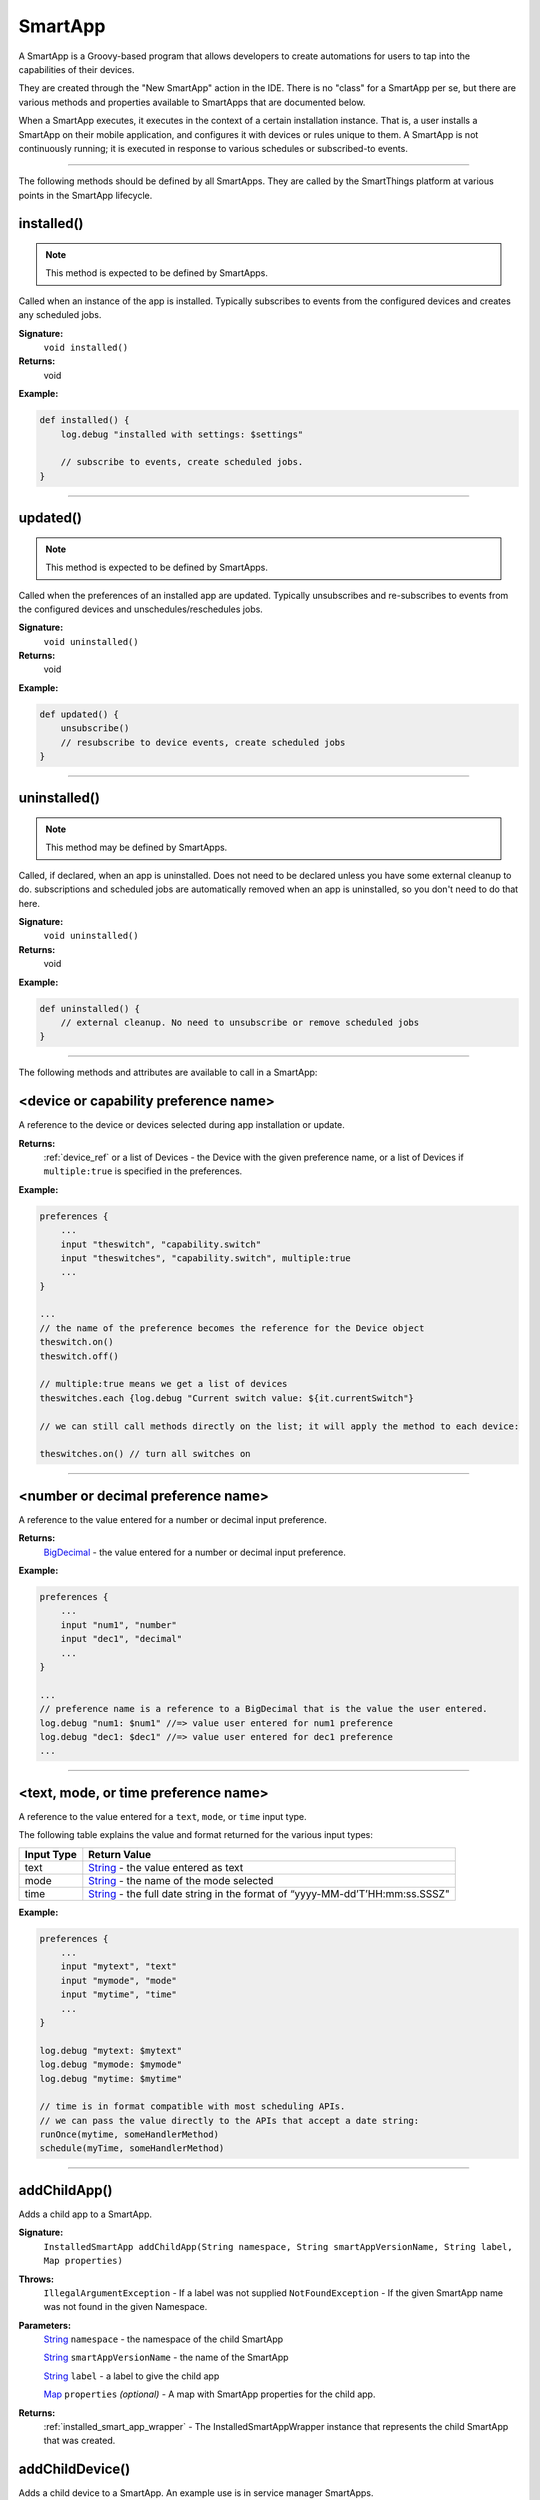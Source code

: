 .. _smartapp_ref:

SmartApp
========

A SmartApp is a Groovy-based program that allows developers to create automations for users to tap into the capabilities of their devices.

They are created through the "New SmartApp" action in the IDE. There is no "class" for a SmartApp per se, but there are various methods and properties available to SmartApps that are documented below.

When a SmartApp executes, it executes in the context of a certain installation instance. That is, a user installs a SmartApp on their mobile application, and configures it with devices or rules unique to them. A SmartApp is not continuously running; it is executed in response to various schedules or subscribed-to events.

----

The following methods should be defined by all SmartApps. They are called by the SmartThings platform at various points in the SmartApp lifecycle.

.. _smartapp_installed:

installed()
-----------

.. note::

    This method is expected to be defined by SmartApps.

Called when an instance of the app is installed. Typically subscribes to events from the configured devices and creates any scheduled jobs.

**Signature:**
    ``void installed()``

**Returns:**
    void

**Example:**

.. code-block:: groovy

    def installed() {
        log.debug "installed with settings: $settings"

        // subscribe to events, create scheduled jobs.
    }

----

.. _smartapp_updated:

updated()
---------

.. note::

    This method is expected to be defined by SmartApps.


Called when the preferences of an installed app are updated. Typically unsubscribes and re-subscribes to events from the configured devices and unschedules/reschedules jobs.

**Signature:**
    ``void uninstalled()``

**Returns:**
    void

**Example:**

.. code-block:: groovy

    def updated() {
        unsubscribe()
        // resubscribe to device events, create scheduled jobs
    }

----

uninstalled()
-------------

.. note::

    This method may be defined by SmartApps.


Called, if declared, when an app is uninstalled. Does not need to be declared unless you have some external cleanup to do. subscriptions and scheduled jobs are automatically removed when an app is uninstalled, so you don't need to do that here.

**Signature:**
    ``void uninstalled()``

**Returns:**
    void

**Example:**

.. code-block:: groovy

    def uninstalled() {
        // external cleanup. No need to unsubscribe or remove scheduled jobs
    }

----

The following methods and attributes are available to call in a SmartApp:

<device or capability preference name>
--------------------------------------

A reference to the device or devices selected during app installation or update.

**Returns:**
    :ref:`device_ref` or a list of Devices - the Device with the given preference name, or a list of Devices if ``multiple:true`` is specified in the preferences.

**Example:**

.. code-block:: groovy

    preferences {
        ...
        input "theswitch", "capability.switch"
        input "theswitches", "capability.switch", multiple:true
        ...
    }

    ...
    // the name of the preference becomes the reference for the Device object
    theswitch.on()
    theswitch.off()

    // multiple:true means we get a list of devices
    theswitches.each {log.debug "Current switch value: ${it.currentSwitch"}

    // we can still call methods directly on the list; it will apply the method to each device:

    theswitches.on() // turn all switches on

----

<number or decimal preference name>
-----------------------------------

A reference to the value entered for a number or decimal input preference.

**Returns:**
    `BigDecimal`_ - the value entered for a number or decimal input preference.

**Example:**

.. code-block:: groovy

    preferences {
        ...
        input "num1", "number"
        input "dec1", "decimal"
        ...
    }

    ...
    // preference name is a reference to a BigDecimal that is the value the user entered.
    log.debug "num1: $num1" //=> value user entered for num1 preference
    log.debug "dec1: $dec1" //=> value user entered for dec1 preference
    ...

----

<text, mode, or time preference name>
-------------------------------------

A reference to the value entered for a ``text``, ``mode``, or ``time`` input type.

The following table explains the value and format returned for the various input types:

==========  ============
Input Type  Return Value
==========  ============
text        `String`_ - the value entered as text
mode        `String`_ - the name of the mode selected
time        `String`_ - the full date string in the format of “yyyy-MM-dd’T’HH:mm:ss.SSSZ"
==========  ============

**Example:**

.. code-block:: groovy

    preferences {
        ...
        input "mytext", "text"
        input "mymode", "mode"
        input "mytime", "time"
        ...
    }

    log.debug "mytext: $mytext"
    log.debug "mymode: $mymode"
    log.debug "mytime: $mytime"

    // time is in format compatible with most scheduling APIs.
    // we can pass the value directly to the APIs that accept a date string:
    runOnce(mytime, someHandlerMethod)
    schedule(myTime, someHandlerMethod)


----

.. _add_child_app:

addChildApp()
-------------

Adds a child app to a SmartApp.

**Signature:**
    ``InstalledSmartApp addChildApp(String namespace, String smartAppVersionName, String label, Map properties)``

**Throws:**
    ``IllegalArgumentException`` - If a label was not supplied
    ``NotFoundException`` - If the given SmartApp name was not found in the given Namespace.

**Parameters:**
    `String`_ ``namespace`` - the namespace of the child SmartApp

    `String`_ ``smartAppVersionName`` - the name of the SmartApp

    `String`_ ``label`` - a label to give the child app

    `Map`_ ``properties`` *(optional)* - A map with SmartApp properties for the child app.

**Returns:**
    :ref:`installed_smart_app_wrapper` - The InstalledSmartAppWrapper instance that represents the child SmartApp that was created.

addChildDevice()
----------------

Adds a child device to a SmartApp. An example use is in service manager SmartApps.

**Signature:**
    ``DeviceWrapper addChildDevice(String namespace, String typeName, String deviceNetworkId, hubId, Map properties)``

**Throws:**
    ``UnknownDeviceTypeException``

**Parameters:**
    `String`_ ``namespace`` - the namespace for the device. Defaults to ``installedSmartApp.smartAppVersionDTO.smartAppDTO.namespace``

    `String`_ ``typeName`` - the device type name

    `String`_ ``deviceNetworkId`` - the device network id of the device

    ``hubId`` - *(optional)* The hub id. Defaults to ``null``

    `Map`_ ``properties`` *(optional)* - A map with device properties.

**Returns:**
    ``DeviceWrapper`` - The device that was created.

----

apiServerUrl()
--------------

Returns the URL of the server where this SmartApp can be reached for API calls, along with the specified path appended to it. Use this instead of hard-coding a URL to ensure that the correct server URL for this installed instance is returned.

**Signature:**
    ``String apiServerUrl(String path)``

**Parameters:**
    `String`_ ``path`` - the path to append to the URL

**Returns:**
    The URL of the server for this installed instance of the SmartApp.

**Example:**

.. code-block:: groovy

    // logs <server url>/my/path
    log.debug "apiServerUrl: ${apiServerUrl("/my/path")}"

    // The leading "/" will be added if you don't specify it
    // logs <server url>/my/path
    log.debug "apiServerUrl: ${apiServerUrl("my/path")}"

----

atomicState
-----------

A map of name/value pairs that SmartApp can use to save and retrieve data across SmartApp executions. This is similar to :ref:`smartapp-state`, but will immediately write and read from the backing data store. Prefer using ``state`` over ``atomicState`` when possible.

**Signature:**
    ``Map atomicState``

**Returns:**
    `Map`_ - a map of name/value pairs.

.. code-block:: groovy

    atomicState.count = 0
    atomicState.count = atomicState.count + 1

    log.debug "atomicState.count: ${atomicState.count}"

    // use array notation if you wish
    log.debug "atomicState['count']: ${atomicState['count']}"

    // you can store lists and maps to make more intersting structures
    atomicState.listOfMaps = [[key1: "val1", bool1: true],
                        [otherKey: ["string1", "string2"]]]

----

.. _smartapp_can_schedule:

canSchedule()
-------------

Returns true if the SmartApp is able to schedule jobs. SmartApps are limited to 6 pending scheduled executions.

**Signature:**
    ``Boolean canSchedule()``

**Returns:**
    `Boolean`_ - ``true`` if additional jobs can be scheduled, ``false`` otherwise.

**Example:**

.. code-block:: groovy

    log.debug "Can schedule? ${canSchedule()}"

----

.. _smartapp_find_all_child_apps_by_name:

findAllChildAppsByName()
------------------------

Finds all child SmartApps matching the specified name.
This includes child SmartApps that have both "complete" and "incomplete" :ref:`installation states <isa_get_installation_state>`.

**Signature:**
    ``List<InstalledSmartApp> findAllChildAppsByName(String namespace, String name)``

**Parameters:**
    `String`_ ``name`` - the name of the SmartApp to find.

**Returns:**
    A list of :ref:`installed_smart_app_wrapper`, or an empty list if none are found.

**Example:**

.. code-block:: groovy

    def children = findAllChildAppsByName("My Child App")
    log.debug "found ${children.size()} child apps"

    children.each { child ->
        log.debug "child app ${child.id} has installation state ${child.installationState}"
    }

----

.. _smartapp_find_all_child_apps_by_namespace_and_name:

findAllChildAppsByNamespaceAndName()
------------------------------------

Finds all child SmartApps matching the specified namespace and name.
This includes child SmartApps that have both "complete" and "incomplete" :ref:`installation states <isa_get_installation_state>`.

**Signature:**
    ``List<InstalledSmartApp> findAllChildAppsByNamespaceAndName(String namespace, String name)``

**Parameters:**
    `String`_ ``namespace`` - the namespace of the SmartApp to find.

    `String`_ ``name`` - the name of the SmartApp to find.

**Returns:**
    A list of :ref:`installed_smart_app_wrapper`, or an empty list if none are found.

**Example:**

.. code-block:: groovy

    def children = findAllChildAppsByNamespaceAndName("somenamespace", "My Child App")
    log.debug "found ${children.size()} child apps"

    children.each { child ->
        log.debug "child app ${child.id} has installation state ${child.installationState}"
    }

----

.. _smartapp_find_child_app_by_name:

findChildAppByName()
--------------------

Finds a child SmartApp matching the specified name.
This includes child SmartApps that have both "complete" and "incomplete" :ref:`installation states <isa_get_installation_state>`.

**Signature:**
    ``def findChildAppByName(String appName)``

**Parameters:**
    `String`_ ``appName`` - the name of the SmartApp to find.

**Returns:**
    A :ref:`installed_smart_app_wrapper` if a child app is found that matches the specified name; ``null`` if no child app that matches the name is found.
    If there are multiple child apps that match the specified name, only the first one found will be returned.

**Example:**

.. code-block:: groovy

    def child = findChildAppByName("My Child App")
    log.debug "child app id ${child?.id} has installation state ${child.installationState}"

----

.. _smartapp_find_child_app_by_namespace_and_name:

findChildAppByNamespaceAndName()
--------------------------------

Finds a child SmartApp matching the specified namespace and name.
This includes child SmartApps that have both "complete" and "incomplete" :ref:`installation states <isa_get_installation_state>`.

**Signature:**
    ``def findChildAppsByNamespaceAndName(String namespace, String name)``

**Parameters:**
    `String`_ ``namespace`` - the namespace of the SmartApp to find.

    `String`_ ``name`` - the name of the SmartApp to find.

**Returns:**
    A :ref:`installed_smart_app_wrapper`, or null if no child app is found.
    If multiple child apps are found that match the namespace and name, the first one will be returned.

**Example:**

.. code-block:: groovy

    def child = findChildAppByNamespaceAndName("somenamespace", "My Child App")
    log.debug "child app id ${child?.id} has installation state ${child.installationState}"

----

.. _smartapp_get_all_child_apps:

getAllChildApps()
-----------------

Gets a list of child apps associated with this SmartApp.
This includes child SmartApps that have both "complete" and "incomplete" :ref:`installation states <isa_get_installation_state>`.

**Signature:**
    ``List<InstalledSmartApp> getAllChildApps()``

**Returns:**
    `List`_ < :ref:`installed_smart_app_wrapper` > - A list of child SmartApps

**Example:**

.. code-block:: groovy

    def childApps = app.getAllChildApps()
    log.debug "This app has ${childApps.size()} child apps"

    childApps.each { child ->
        log.debug "child app with id ${child.id} has installation state ${child.installationState}"
    }

----

.. _smartapp_get_child_apps:

getChildApps()
--------------

Gets a list of child apps associated with this SmartApp.
This only includes child SmartApps that have an :ref:`installation state <isa_get_installation_state>` of "complete".

**Signature:**
    ``List<InstalledSmartApp> getChildApps()``

**Returns:**
    `List`_ < :ref:`installed_smart_app_wrapper` > - A list of child SmartApps

**Example:**

.. code-block:: groovy

    def childApps = getChildApps()

    // Update the label for all child apps
    childApps.each {
        if (!it.label?.startsWith(app.name)) {
            it.updateLabel("$app.name/$it.label")
        }
    }

----

deleteChildDevice()
-------------------

Deletes the child device with the specified device network id.

**Signature:**
    ``void deleteChildDevice(String deviceNetworkId)``

**Throws:**
    ``NotFoundException``

**Parameters:**
    `String`_ ``deviceNetworkId`` - the device network id of the device

**Returns:**
    void

----

getAllChildDevices()
--------------------

Returns a list of all child devices, including virtual devices. This is a wrapper for ``getChildDevices(true)``.

**Signature:**
    ``List getAllChildDevices()``

**Returns:**
    `List`_ - a list of all child devices.

----

getApiServerUrl()
-----------------

Returns the URL of the server where this SmartApp can be reached for API calls. Use this instead of hard-coding a URL to ensure that the correct server URL for this installed instance is returned.

**Signature:**
    ``String getApiServerUrl()``

**Returns:**
    `String`_ - the URL of the server where this SmartApp can be reached.

----

getChildDevice()
----------------

Returns a device based upon the specified device network id. This is mostly used in service manager SmartApps.

**Signature:**
    ``DeviceWrapper getChildDevice(String deviceNetworkId)``

**Parameters:**
    `String`_ ``deviceNetworkId`` - the device network id of the device

**Returns:**
    ``DeviceWrapper`` - The device found with the given device network ID.

----

getChildDevices()
-----------------

Returns a list of all child devices. An example use would be in service manager SmartApps.

**Signature:**
    ``List getChildDevices(Boolean includeVirtualDevices)``

**Parameters:**
    `Boolean`_ ``true`` if the returned list should contain virtual devices. Defaults to ``false``. *(optional)*

**Returns:**
    `List`_ - A list of all devices found.

----

.. _smartapp_get_sunrise_and_sunset:

getSunriseAndSunset()
---------------------

Gets a map containing the local sunrise and sunset times.

**Signature:**
    ``Map getSunriseAndSunset([Map options])``

**Parameters:**

    `Map`_ ``options`` *(optional)*

    The supported options are:

    ==============  ===========
        Option      Description
    ==============  ===========
    zipCode         | `String`_ - the zip code to use for determining the times.
                    | If not specified then the coordinates of the hub location are used.
    locationString  | `String`_ - any location string supported by the Weather Underground APIs.
                    | If not specified then the coordinates of the hub location are used
    sunriseOffset   | `String`_ - adjust the sunrise time by this amount.
                    | See `timeOffset()`_ for supported formats
    sunsetOffset    | `String`_ - adjust the sunset time by this amount.
                    | See `timeOffset()`_ for supported formats
    ==============  ===========

**Returns:**
    `Map`_ - A Map containing the local sunrise and sunset times as `Date`_ objects: ``[sunrise: Date, sunset: Date]``

**Example:**

.. code-block:: groovy

    def noParams = getSunriseAndSunset()
    def beverlyHills = getSunriseAndSunset(zipCode: "90210")
    def thirtyMinsBeforeSunset = getSunriseAndSunset(sunsetOffset: "-00:30")

    log.debug "sunrise with no parameters: ${noParams.sunrise}"
    log.debug "sunset with no parameters: ${noParams.sunset}"
    log.debug "sunrise and sunset in 90210: $beverlyHills"
    log.debug "thirty minutes before sunset at current location: ${thirtyMinsBeforeSunset.sunset}"

----

getWeatherFeature()
-------------------

Calls the Weather Underground API to to return weather forecasts and related data.

**Signature:**
    ``Map getWeatherFeature(String featureName [, String location])``

.. note::

    ``getWeatherFeature`` simply delegates to the Weather Underground API, using the specfied ``featureName`` and ``location`` (if specified). For full descriptions on the available features and return information, please consult the `Weather Underground API docs <http://www.wunderground.com/weather/api/d/docs?>`__.


**Parameters:**
    `String`_ ``featureName``
    The weather feature to get. This corresponds to the available "Data Features" in the Weather Underground API.

    `String`_ ``location`` *(optional)*
    The location to get the weather information for (ZIP code). If not specified, the location of the user's hub will be used.

**Returns:**
    `Map`_ - a Map containing the weather information requested. The data returned will vary depending on the feature requested. See the Weather Underground API documentation for more information.

----

.. _smartapp_http_delete:

httpDelete()
------------

Executes an HTTP DELETE request and passes control to the specified closure. The closure is passed one `HttpResponseDecorator`_ argument from which the response content and header information can be extracted.

**Signature:**
    ``void httpDelete(String uri, Closure closure)``

    ``void httpDelete(Map params, Closure closure)``

**Parameters:**
    `String`_ ``uri`` - The URI to make the HTTP DELETE call to.

    `Map`_ ``params`` - A map of parameters for configuring the request. The valid parameters are:

    =================== ==============
    Parameter           Description
    =================== ==============
    uri                 Either a URI or URL of of the endpoint to make a request from.
    path                Request path that is merged with the URI.
    query               Map of URL query parameters.
    headers             Map of HTTP headers.
    contentType         Forced response content type and request Accept header.
    requestContentType  Content type for the request, if it is different from the expected response content-type.
    body                Request body that will be encoded based on the given contentType.
    =================== ==============

    `Closure`_ ``closure`` - The closure that will be called with the response of the request.

**Returns:**
    void

----

.. _smartapp_http_error:

httpError()
-----------

Throws a ``SmartAppException`` with the specified status code and message.

This should be used to send an HTTP error to any calling client.

**Signature:**
    ``def httpError(Integer status, message)``

**Parameters:**
    `Integer`_ status - The HTTP error code to send.
    message - the error message.

**Example:**

.. code-block:: groovy

    def someMethod() {
        httpError(400, "something went wrong")
    }

----

.. _smartapp_http_get:

httpGet()
---------

Executes an HTTP GET request and passes control to the specified closure. The closure is passed one `HttpResponseDecorator`_ argument from which the response content and header information can be extracted.

If the response content type is JSON, the response data will automatically be parsed into a data structure.

**Signature:**
    ``void httpGet(String uri, Closure closure)``

    ``void httpGet(Map params, Closure closure)``

**Parameters:**
    `String`_ ``uri`` - The URI to make the HTTP GET call to

    `Map`_ ``params`` - A map of parameters for configuring the request. The valid parameters are:

    =================== ==============
    Parameter           Description
    =================== ==============
    uri                 Either a URI or URL of of the endpoint to make a request from.
    path                Request path that is merged with the URI.
    query               Map of URL query parameters.
    headers             Map of HTTP headers.
    contentType         Forced response content type and request Accept header.
    requestContentType  Content type for the request, if it is different from the expected response content-type.
    body                Request body that will be encoded based on the given contentType.
    =================== ==============

    `Closure`_ - ``closure`` - The closure that will be called with the response of the request.


**Example:**

.. code-block:: groovy

    def params = [
        uri: "http://httpbin.org",
        path: "/get"
    ]

    try {
        httpGet(params) { resp ->
            resp.headers.each {
            log.debug "${it.name} : ${it.value}"
        }
        log.debug "response contentType: ${resp.contentType}"
        log.debug "response data: ${resp.data}"
        }
    } catch (e) {
        log.error "something went wrong: $e"
    }

----

.. _smartapp_http_head:

httpHead()
----------

Executes an HTTP HEAD request and passes control to the specified closure. The closure is passed one `HttpResponseDecorator`_ argument from which the response content and header information can be extracted.

**Signature:**
    ``void httpHead(String uri, Closure closure)``

    ``void httpHead(Map params, Closure closure)``

**Parameters:**
    `String`_ ``uri`` - The URI to make the HTTP HEAD call to

    `Map`_ ``params`` - A map of parameters for configuring the request. The valid parameters are:

    =================== ==============
    Parameter           Description
    =================== ==============
    uri                 Either a URI or URL of of the endpoint to make a request from.
    path                Request path that is merged with the URI.
    query               Map of URL query parameters.
    headers             Map of HTTP headers.
    contentType         Forced response content type and request Accept header.
    requestContentType  Content type for the request, if it is different from the expected response content-type.
    body                Request body that will be encoded based on the given contentType.
    =================== ==============

    `Closure`_ ``closure`` - The closure that will be called with the response of the request.

----

.. _smartapp_http_post:

httpPost()
----------

Executes an HTTP POST request and passes control to the specified closure. The closure is passed one `HttpResponseDecorator`_ argument from which the response content and header information can be extracted.

If the response content type is JSON, the response data will automatically be parsed into a data structure.

**Signature:**
    ``void httpPost(String uri, String body, Closure closure)``

    ``void httpPost(Map params, Closure closure)``

**Parameters:**
    `String`_ ``uri`` - The URI to make the HTTP POST call to

    `String`_ ``body`` - The body of the request

    `Map`_ ``params`` - A map of parameters for configuring the request. The valid parameters are:

    =================== ==============
    Parameter           Description
    =================== ==============
    uri                 Either a URI or URL of of the endpoint to make a request from.
    path                Request path that is merged with the URI.
    query               Map of URL query parameters.
    headers             Map of HTTP headers.
    contentType         Forced response content type and request Accept header.
    requestContentType  Content type for the request, if it is different from the expected response content-type.
    body                Request body that will be encoded based on the given contentType.
    =================== ==============

    `Closure`_ ``closure`` - The closure that will be called with the response of the request.


**Example:**

.. code-block:: groovy

    try {
        httpPost("http://mysite.com/api/call", "id=XXX&value=YYY") { resp ->
            log.debug "response data: ${resp.data}"
            log.debug "response contentType: ${resp.contentType}"
        }
    } catch (e) {
        log.debug "something went wrong: $e"
    }

----

.. _smartapp_http_post_json:

httpPostJson()
--------------

Executes an HTTP POST request with a JSON-encoded body and content type, and passes control to the specified closure. The closure is passed one `HttpResponseDecorator`_ argument from which the response content and header information can be extracted.

If the response content type is JSON, the response data will automatically be parsed into a data structure.

**Signature:**
    ``void httpPostJson(String uri, String body, Closure closure)``

    ``void httpPostJson(String uri, Map body, Closure closure)``

    ``void httpPostJson(Map params, Closure closure)``

**Parameters:**
    `String`_ ``uri`` - The URI to make the HTTP POST call to

    `String`_ ``body`` - The body of the request

    `Map`_ ``params`` - A map of parameters for configuring the request. The valid parameters are:

    =================== ==============
    Parameter           Description
    =================== ==============
    uri                 Either a URI or URL of of the endpoint to make a request from.
    path                Request path that is merged with the URI.
    query               Map of URL query parameters.
    headers             Map of HTTP headers.
    contentType         Forced response content type and request Accept header.
    requestContentType  Content type for the request, if it is different from the expected response content-type.
    body                Request body that will be encoded based on the given contentType.
    =================== ==============

    `Closure`_ ``closure`` - The closure that will be called with the response of the request.

**Example:**

.. code-block:: groovy

    def params = [
        uri: "http://postcatcher.in/catchers/<yourUniquePath>",
        body: [
            param1: [subparam1: "subparam 1 value",
                     subparam2: "subparam2 value"],
            param2: "param2 value"
        ]
    ]

    try {
        httpPostJson(params) { resp ->
            resp.headers.each {
                log.debug "${it.name} : ${it.value}"
            }
            log.debug "response contentType: ${resp.    contentType}"
        }
    } catch (e) {
        log.debug "something went wrong: $e"
    }

----

.. _smartapp_http_put:

httpPut()
---------

Executes an HTTP PUT request and passes control to the specified closure. The closure is passed one `HttpResponseDecorator`_ argument from which the response content and header information can be extracted.

If the response content type is JSON, the response data will automatically be parsed into a data structure.

**Signature:**
    ``void httpPut(String uri, String body, Closure closure)``

    ``void httpPut(Map params, Closure closure)``

**Parameters:**
    `String`_ ``uri`` - The URI to make the HTTP PUT call to

    `String`_ ``body`` - The body of the request

    `Map`_ ``params`` - A map of parameters for configuring the request. The valid parameters are:

    =================== ==============
    Parameter           Description
    =================== ==============
    uri                 Either a URI or URL of of the endpoint to make a request from.
    path                Request path that is merged with the URI.
    query               Map of URL query parameters.
    headers             Map of HTTP headers.
    contentType         Forced response content type and request Accept header.
    requestContentType  Content type for the request, if it is different from the expected response content-type.
    body                Request body that will be encoded based on the given contentType.
    =================== ==============

    `Closure`_ ``closure`` - The closure that will be called with the response of the request.

**Example:**

.. code-block:: groovy

    try {
        httpPut("http://mysite.com/api/call", "id=XXX&value=YYY") { resp ->
            log.debug "response data: ${resp.data}"
            log.debug "response contentType: ${resp.contentType}"
        }
    } catch (e) {
        log.error "something went wrong: $e"
    }

----

.. _smartapp_http_put_json:

httpPutJson()
-------------

Executes an HTTP PUT request with a JSON-encoded body and content type, and passes control to the specified closure. The closure is passed one `HttpResponseDecorator`_ argument from which the response content and header information can be extracted.

If the response content type is JSON, the response data will automatically be parsed into a data structure.

**Signature:**
    ``void httpPutJson(String uri, String body, Closure closure)``

    ``void httpPutJson(String uri, Map body, Closure closure)``

    ``void httpPutJson(Map params, Closure closure)``

**Parameters:**
    `String`_ ``uri`` - The URI to make the HTTP PUT call to

    `String`_ ``body`` - The body of the request

    `Map`_ ``params`` - A map of parameters for configuring the request. The valid parameters are:

    =================== ==============
    Parameter           Description
    =================== ==============
    uri                 Either a URI or URL of of the endpoint to make a request from.
    path                Request path that is merged with the URI.
    query               Map of URL query parameters.
    headers             Map of HTTP headers.
    contentType         Forced response content type and request Accept header.
    requestContentType  Content type for the request, if it is different from the expected response content-type.
    body                Request body that will be encoded based on the given contentType.
    =================== ==============

    `Closure`_ `closure` - The closure that will be called with the response of the request.

----

getLocation()
-------------

The :ref:`location_ref` into which this SmartApp has been installed.

**Signature:**
    ``Location getLocation()``

**Returns:**
    :ref:`location_ref` - The Location into which this SmartApp has been installed.

----

.. _smartapp_nextoccurrence:

nextOccurrence()
----------------

Returns a Date when the time specified in the input occurs next.

**Signature:**
    ``Date nextOccurrence(String timeString)``

**Parameters:**
    `String`_ ``timeString`` - An ISO-8601 date string as returned from ``time`` input preferences of the SmartApp.

.. note::

    Note that if the input ``timeString`` does not contain time zone, this method will throw an ``IllegalArgumentException``.

**Returns:**
    `Date`_ - The Date when the time specified in the ``timeString`` occurs next. If the specified time has already occurred, then returns the next day Date object when the specified time occurs next. If the specified time has not yet occurred, then returns today's Date object when the specified time will occur.

**Example:**

.. code-block:: groovy

    preferences {

      section() {
            input "Time1", "time", title: "Time1"
            input "Time2", "time", title: "Time2"
      }
    }

    ...

    // Current time is 16:25 October 24, 2016, Time1 input is 16:23 and Time2 input is 16:34
    log.debug "nextOccurrence(Time1) value is: ${nextOccurrence(Time1)}"
    log.debug "nextOccurrence(Time2) value is: ${nextOccurrence(Time2)}"
    // The above log statements will print the following:
    nextOccurrence(Time1) value is: Tue Oct 25 23:23:00 UTC 2016
    nextOccurrence(Time2) value is: Mon Oct 24 23:34:00 UTC 2016

----

.. _smartapp_now:

now()
----

Gets the current Unix time in milliseconds.

**Signature:**
    ``Long now()``

**Returns:**
    `Long`_ - the current Unix time.

----

parseJson()
-----------

Parses the specified string into a JSON data structure.

**Signature:**
    ``Map parseJson(stringToParse)``

**Parameters:**
    `String`_ ``stringToParse`` - The string to parse into JSON

**Returns:**
    `Map`_ - a map that represents the passed-in string in JSON format.

----

parseXml()
----------

Parses the specified string into an XML data structure.

**Signature:**
    ``GPathResult parseXml(stringToParse)``

**Parameters:**
    `String`_ ``stringToParse`` - The string to parse into XML

**Returns:**
    `GPathResult`_ - A GPathResult instance that represents the passed-in string in XML format.

----

parseLanMessage()
-----------------

Parses a Base64-encoded LAN message received from the hub into a map with header and body elements, as well as parsing the body into an XML document.

**Signature:**
    ``Map parseLanMessage(stringToParse)``

**Parameters:**
    `String`_ ``stringToParse`` - The string to parse

**Returns:**
    `Map`_  - a map with the following structure:

    ======== ============== ===================
    key      type           description
    ======== ============== ===================
    header   `String`_      the headers of the request as a single string
    headers  `Map`_         a Map of string/name value pairs for each header
    body     `String`_      the request body as a string
    ======== ============== ===================

----

parseSoapMessage()
------------------

Parses a Base64-encoded LAN message received from the hub into a map with header and body elements, as well as parsing the body into an XML document. This method is commonly used to parse `UPNP SOAP <http://www.w3.org/TR/soap12-part1/>`__ messages.

**Signature:**
    ``Map parseLanMessage(stringToParse)``

**Parameters:**
    `String`_ ``stringToParse`` - The string to parse

**Returns:**
    `Map`_ - A map with the following structure:

    ======== ============== ===================
    key      type           description
    ======== ============== ===================
    header   `String`_      the headers of the request as a single string
    headers  `Map`_         a Map of string/name value pairs for each header
    body     `String`_      the request body as a string
    xml      `GPathResult`_ the request body as a `GPathResult`_ object
    xmlError `String`_      error message from parsing the body, if any
    ======== ============== ===================

----

.. _smartapp_render:

render()
--------

Returns a HTTP response to the calling client with the options specified.

**Signature:**
    ``def render(Map options)``

**Parameters:**
    `Map`_ options - the options for what is returned to the client:

    =========== ===========
    option      description
    =========== ===========
    contentType The value of the "Content-Type" request header. "application/json" if not specified.
    status      The HTTP status of the response. 200 if not specified.
    data        Required. The data for this response.
    =========== ===========

**Example:**

.. code-block:: groovy

    def someMethod() {
        def html = """
            <!DOCTYPE HTML>
            <html>
                <head><title>Some Title</title></head>
                <body><p>Some Text</p></body>
            </html>
        """

        render contentType: "text/html", data: html
    }

----

.. _smartapp_run_in:

runIn()
-------

Executes a specified ``handlerMethod`` after ``delaySeconds`` have elapsed.

**Signature:**
    ``void runIn(delayInSeconds, handlerMethod [, options])``

.. tip::

    It's important to note that we will attempt to run this method at this time, but cannot guarantee exact precision. We typically expect per-minute level granularity, so if using with values less than sixty seconds, your mileage will vary.

**Parameters:**
    ``delayInSeconds`` - The number of seconds to execute the ``handlerMethod`` after.

    ``handlerMethod`` - The method to call after ``delayInSeconds`` has passed. Can be a string or a reference to the method.

    ``options`` *(optional)* - A map of parameters, with the following keys supported:

    ========= ====================== ===========
    Key       Possible values        Description
    ========= ====================== ===========
    overwrite ``true`` or ``false``  Specify ``[overwrite: false]`` to not overwrite any existing pending schedule handler for the given method (the default behavior is to overwrite the pending schedule). Specifying ``[overwrite: false]`` can lead to multiple different schedules for the same handler method, so be sure your handler method can handle this.
    data      A map of data          A map of data that will be passed to the handler method.
    ========= ====================== ===========

**Returns:**
    void

**Example:**

.. code-block:: groovy

    runIn(300, myHandlerMethod)
    runIn(400, "myOtherHandlerMethod", [data: [flag: true]])

    def myHandlerMethod() {
        log.debug "handler method called"
    }

    def myOtherHandlerMethod(data) {
        log.debug "other handler method called with flag: $data.flag"
    }

----

.. _smartapp_run_every_5_minutes:

runEvery5Minutes()
------------------

Creates a recurring schedule that executes the specified ``handlerMethod`` every five minutes.
Using this method will pick a random start time in the next five minutes, and run every five minutes after that.

**Signature:**
    ``void runEvery5Minutes(handlerMethod[, options])``

.. tip::

    This is preferred over using ``schedule(cronExpression, handlerMethod)`` for a regular schedule like this because with a cron expression all installations of a SmartApp will execute at the same time. With this method, the executions will be spread out over the 5 minute period.

**Parameters:**
    ``handlerMethod`` - The method to call every five minutes. Can be the name of the method as a string, or a reference to the method.

    ``options`` *(optional)* - A map of parameters, with the following keys supported:

    ========= ====================== ===========
    Key       Possible values        Description
    ========= ====================== ===========
    data      A map of data          A map of data that will be passed to the handler method.
    ========= ====================== ===========

**Returns:**
    void

**Example:**

.. code-block:: groovy

    runEvery5Minutes(handlerMethod1)
    runEvery5Minutes(handlerMethod2, [data: [key1: 'val1']])

    def handlerMethod1() {
        log.debug "handlerMethod1"
    }

    def handlerMethod2(data) {
        log.debug "handlerMethod2, data: $data"
    }

----

.. _smartapp_run_every_10_minutes:

runEvery10Minutes()
-------------------

Creates a recurring schedule that executes the specified ``handlerMethod`` every ten minutes. Using this method will pick a random start time in the next ten minutes, and run every ten minutes after that.

**Signature:**
    ``void runEvery10Minutes(handlerMethod[, options])``

.. tip::

    This is preferred over using ``schedule(cronExpression, handlerMethod)`` for a regular schedule like this because with a cron expression all installations of a SmartApp will execute at the same time. With this method, the executions will be spread out over the ten minute period.

**Parameters:**
    ``handlerMethod`` - The method to call every ten minutes. Can be the name of the method as a string, or a reference to the method.

    ``options`` *(optional)* - A map of parameters, with the following keys supported:

    ========= ====================== ===========
    Key       Possible values        Description
    ========= ====================== ===========
    data      A map of data          A map of data that will be passed to the handler method.
    ========= ====================== ===========

**Returns:**
    void

**Example:**

.. code-block:: groovy

    runEvery10Minutes(handlerMethod1)
    runEvery10Minutes(handlerMethod2, [data: [key1: 'val1']])

    def handlerMethod1() {
        log.debug "handlerMethod1"
    }

    def handlerMethod2(data) {
        log.debug "handlerMethod2, data: $data"
    }

----

.. _smartapp_run_every_15_minutes:

runEvery15Minutes()
-------------------

Creates a recurring schedule that executes the specified ``handlerMethod`` every fifteen minutes. Using this method will pick a random start time in the next five minutes, and run every five minutes after that.

**Signature:**
    ``void runEvery15Minutes(handlerMethod[, options])``

.. tip::

    This is preferred over using ``schedule(cronExpression, handlerMethod)`` for a regular schedule like this because with a cron expression all installations of a SmartApp will execute at the same time. With this method, the executions will be spread out over the fifteen minute period.

**Parameters:**
    ``handlerMethod`` - The method to call every fifteen minutes. Can be the name of the method as a string, or a reference to the method.

    ``options`` *(optional)* - A map of parameters, with the following keys supported:

    ========= ====================== ===========
    Key       Possible values        Description
    ========= ====================== ===========
    data      A map of data          A map of data that will be passed to the handler method.
    ========= ====================== ===========

**Returns:**
    void

**Example:**

.. code-block:: groovy

    runEvery15Minutes(handlerMethod1)
    runEvery15Minutes(handlerMethod2, [data: [key1: 'val1']])

    def handlerMethod1() {
        log.debug "handlerMethod1"
    }

    def handlerMethod2(data) {
        log.debug "handlerMethod2, data: $data"
    }

----

.. _smartapp_run_every_30_minutes:

runEvery30Minutes()
-------------------

Creates a recurring schedule that executes the specified ``handlerMethod`` every thirty minutes. Using this method will pick a random start time in the next thirty minutes, and run every thirty minutes after that.

**Signature:**
    ``void runEvery30Minutes(handlerMethod[, options])``

.. tip::

    This is preferred over using ``schedule(cronExpression, handlerMethod)`` for a regular schedule like this because with a cron expression all installations of a SmartApp will execute at the same time. With this method, the executions will be spread out over the thirty minute period.

**Parameters:**
    ``handlerMethod`` - The method to call every thirty minutes. Can be the name of the method as a string, or a reference to the method.

    ``options`` *(optional)* - A map of parameters, with the following keys supported:

    ========= ====================== ===========
    Key       Possible values        Description
    ========= ====================== ===========
    data      A map of data          A map of data that will be passed to the handler method.
    ========= ====================== ===========

**Returns:**
    void

**Example:**

.. code-block:: groovy

    runEvery30Minutes(handlerMethod1)
    runEvery30Minutes(handlerMethod2, [data: [key1: 'val1']])

    def handlerMethod1() {
        log.debug "handlerMethod1"
    }

    def handlerMethod2(data) {
        log.debug "handlerMethod2, data: $data"
    }

----

.. _smartapp_run_every_1_hours:

runEvery1Hour()
---------------

Creates a recurring schedule that executes the specified ``handlerMethod`` every hour. Using this method will pick a random start time in the next hour, and run every hour after that.

**Signature:**
    ``void runEvery1Hour(handlerMethod[, options])``

.. tip::

    This is preferred over using ``schedule(cronExpression, handlerMethod)`` for a regular schedule like this because with a cron expression all installations of a SmartApp will execute at the same time. With this method, the executions will be spread out over the one hour period.

**Parameters:**
    ``handlerMethod``- The method to call every hour. Can be the name of the method as a string, or a reference to the method.

    ``options`` *(optional)* - A map of parameters, with the following keys supported:

    ========= ====================== ===========
    Key       Possible values        Description
    ========= ====================== ===========
    data      A map of data          A map of data that will be passed to the handler method.
    ========= ====================== ===========

**Returns:**
    void

**Example:**

.. code-block:: groovy

    runEvery1Hour(handlerMethod1)
    runEvery1Hour(handlerMethod2, [data: [key1: 'val1']])

    def handlerMethod1() {
        log.debug "handlerMethod1"
    }

    def handlerMethod2(data) {
        log.debug "handlerMethod2, data: $data"
    }

----

.. _smartapp_run_every_3_hours:

runEvery3Hours()
----------------

Creates a recurring schedule that executes the specified ``handlerMethod`` every three hours. Using this method will pick a random start time in the next hour, and run every three hours after that.

**Signature:**
    ``void runEvery3Hours(handlerMethod[, options])``

.. tip::

    This is preferred over using ``schedule(cronExpression, handlerMethod)`` for a regular schedule like this because with a cron expression all installations of a SmartApp will execute at the same time. With this method, the executions will be spread out over the three hour period.

**Parameters:**
    ``handlerMethod`` - The method to call every three hours. Can be the name of the method as a string, or a reference to the method.

    ``options`` *(optional)* - A map of parameters, with the following keys supported:

    ========= ====================== ===========
    Key       Possible values        Description
    ========= ====================== ===========
    data      A map of data          A map of data that will be passed to the handler method.
    ========= ====================== ===========

**Returns:**
    void

**Example:**

.. code-block:: groovy

    runEvery3Hours(handlerMethod1)
    runEvery3Hours(handlerMethod2, [data: [key1: 'val1']])

    def handlerMethod1() {
        log.debug "handlerMethod1"
    }

    def handlerMethod2(data) {
        log.debug "handlerMethod2, data: $data"
    }

----

.. _smartapp_run_once:

runOnce()
---------

Executes the ``handlerMethod`` once at the specified date and time.

**Signature:**
    ``void runOnce(dateTime, handlerMethod [, options])``

**Parameters:**
    ``dateTime`` - When to execute the ``handlerMethod``. Can be either a `Date`_ object or an ISO-8601 date string. For example, ``new Date() + 1`` would run at the current time tomorrow, and ``"2017-07-04T12:00:00.000Z"`` would run at noon GMT on July 4th, 2017.

    ``handlerMethod`` - The method to execute at the specified ``dateTime``. This can be a reference to the method, or the method name as a string.

    ``options`` *(optional)* - A map of parameters, with the following keys supported:

    ========= ====================== ===========
    Key       Possible values        Description
    ========= ====================== ===========
    overwrite ``true`` or ``false``  Specify ``[overwrite: false]`` to not overwrite any existing pending schedule handler for the given method (the default behavior is to overwrite the pending schedule). Specifying ``[overwrite: false]`` can lead to multiple different schedules for the same handler method, so be sure your handler method can handle this.
    data      A map of data          A map of data that will be passed to the handler method.
    ========= ====================== ===========

**Returns:**
    void

**Example:**

.. code-block:: groovy

    // execute handler at 4 PM CST on October 21, 2015 (e.g., Back to the Future 2 Day!)
    runOnce("2015-10-21T16:00:00.000-0600", handler)

    def handler() {
        ...
    }

----

.. _smartapp_schedule:

schedule()
----------

Creates a scheduled job that calls the ``handlerMethod`` once per day at the time specified, or according to a cron schedule.

**Signature:**
    ``void schedule(dateTime, handlerMethod [, options])``

    ``void schedule(cronExpression, handlerMethod [, options])``

**Parameters:**

    ``dateTime`` - A `Date`_ object, an ISO-8601 formatted date time string.

    `String`_ ``cronExpression`` - A cron expression that specifies the schedule to execute on.

    ``handlerMethod`` - The method to call. This can be a reference to the method itself, or the method name as a string.

    ``options`` *(optional)* - A map of parameters, with the following keys supported:

    ========= ====================== ===========
    Key       Possible values        Description
    ========= ====================== ===========
    data      A map of data          A map of data that will be passed to the handler method.
    ========= ====================== ===========

**Returns:**
    void

.. tip::

    Since calling ``schedule()`` with a dateTime argument creates a recurring scheduled job to execute *every day* at the specified time, the *date information is ignored. Only the time portion of the argument is used.*

.. tip::

    Full documentation for the cron expression format can be found in the `Quartz Cron Trigger Tutorial <http://www.quartz-scheduler.org/documentation/quartz-2.x/tutorials/crontrigger.html>`__

**Example:**

.. code-block:: groovy

    preferences {
        section() {
            input "timeToRun", "time"
        }
    }

    ...
    // call handlerMethod1 at time specified by user input
    schedule(timeToRun, handlerMethod1)

    // call handlerMethod2 every day at 3:36 PM CST
    schedule("2015-01-09T15:36:00.000-0600", handlerMethod2)

    // execute handlerMethod3 every hour on the half hour (using a randomly chosen seconds field)
    schedule("12 30 * * * ?", handlerMethod3)
    ...

    def handlerMethod1() {...}
    def handlerMethod2() {...}
    def handlerMethod3() {...}

----

.. _smartapp_send_event:

sendEvent()
-----------

Creates and sends an event constructed from the specified properties. If a device is specified, then a DEVICE event will be created, otherwise an APP event will be created.

.. note::

    SmartApps typically *respond to events*, not create them. In more rare cases, certain SmartApps or Service Manager SmartApps may have reason to send events themselves. ``sendEvent`` can be used for those cases.

**Signature:**
    ``void sendEvent(Map properties)``

    ``void sendEvent(Device device, Map properties)``

**Parameters:**
    `Map`_ ``properties`` - The properties of the event to create and send.

    Here are the available properties:

    =================    ===========
    Property             Description
    =================    ===========
    name (required)      `String`_ - The name of the event. Typically corresponds to an attribute name of a capability.
    value (required)     The value of the event. The value is stored as a string, but you can pass numbers or other objects.
    descriptionText      `String`_ - The description of this event. This appears in the mobile application activity for the device. If not specified, this will be created using the event name and value.
    displayed            Pass ``true`` to display this event in the mobile application activity feed, ``false`` to not display. Defaults to ``true``.
    linkText             `String`_ - Name of the event to show in the mobile application activity feed.
    isStateChange        ``true`` if this event caused a device attribute to change state. Typically not used, since it will be set automatically.
    unit                 `String`_ - a unit string, if desired. This will be used to create the ``descriptionText`` if it (the ``descriptionText`` option) is not specified.
    :ref:`device_ref`    ``device`` - The device for which this event is created for.
    data                 A map of additional information to store with the event
    =================    ===========


.. tip::

    Not all event properties need to be specified. ID properties like ``deviceId`` and ``locationId`` are automatically set, as are properties like ``isStateChange``, ``displayed``, and ``linkText``.

**Returns:**
    void

**Example:**

.. code-block:: groovy

    // create and send an event with name "temperature" and value 72
    sendEvent(name: "temperature", value: 72, unit: "F")

    // create and send event with additional data
    sendEvent(name: "myevent", value: "myvalue", data: [moreInfo: "more information", evenMoreInfo: 42])

----

sendLocationEvent()
-------------------

Sends a LOCATION event constructed from the specified properties. See the :ref:`event_ref` reference for a list of available properties. Other SmartApps can receive location events by subscribing to the location. Examples of exisisting location events include sunrise and sunset.

**Signature:**
    ``void sendLocationEvent(Map properties)``

**Parameters:**
    `Map`_ ``properties`` - The properties from which to create and send the event.

    Here are the available properties:

    ================    ===========
    Property            Description
    ================    ===========
    name (required)     `String`_ - The name of the event. Typically corresponds to an attribute name of a capability.
    value (required)    The value of the event. The value is stored as a string, but you can pass numbers or other objects.
    descriptionText     `String`_ - The description of this event. This appears in the mobile application activity for the device. If not specified, this will be created using the event name and value.
    displayed           Pass ``true`` to display this event in the mobile application activity feed, ``false`` to not display. Defaults to ``true``.
    linkText            `String`_ - Name of the event to show in the mobile application activity feed.
    isStateChange       ``true`` if this event caused a device attribute to change state. Typically not used, since it will be set automatically.
    unit                `String`_ - a unit string, if desired. This will be used to create the ``descriptionText`` if it (the ``descriptionText`` option) is not specified.
    data                A map of additional information to store with the event
    ================    ===========

**Returns:**
    void

----

.. _smartapp_send_notification:

sendNotification()
------------------

Sends the specified message and displays it in the *Hello, Home* portion of the mobile application.

**Signature:**
    ``void sendNotification(String message [, Map options])``

**Parameters:**
    `String`_ ``message`` - The message to send to *Hello, Home*

    `Map`_ ``options`` *(optional)* - Options for the message. The following options are available:

    ======== ===========
    option   description
    ======== ===========
    method   `String`_ - One of ``"phone"``, ``"push"``, or ``"both"``. Defaults to "``both``".
    event    ``false`` to supress displaying in *Hello, Home*. Defaults to ``true``.
    phone    `String`_ - The phone number to send the SMS message to. Required when the ``method`` is ``"phone"``. If not specified and method is "``both``", then no SMS message will be sent.
    ======== ===========

**Returns:**
    void

**Example:**

.. code-block:: groovy

    sendNotification("test notification - no params")
    sendNotification("test notification - push", [method: "push"])
    sendNotification("test notification - sms", [method: "phone", phone: "1234567890"])
    sendNotification("test notification - both", [method: "both", phone: "1234567890"])
    sendNotification("test notification - no event", [event: false])

----

.. _smartapp_send_notification_event:

sendNotificationEvent()
-----------------------

Displays a message in *Hello, Home*, but does not send a push notification or SMS message.

**Signature:**
    ``void sendNotificationEvent(String message)``

**Parameters:**
    `String`_ ``message`` - The message to send to *Hello, Home*

**Returns:**
    void

**Example:**

.. code-block:: groovy

    sendNotificationEvent("some message")

----

.. _smartapp_send_notification_to_contact:

sendNotificationToContacts()
----------------------------

Sends the specified message to the specified contacts.

**Signature:**
    ``void sendNotificationToContacts(String message, String contact, Map options=[:])``

    ``void sendNotificationToContacts(String message, Collection contacts, Map options=[:])``

**Parameters:**
    `String`_ ``message`` - the message to send

    `String`_ ``contact`` - the contact to send the notification to. Typically set through the ``contact`` input type.

    `Collection`_ ``contacts`` - the collection of contacts to send the notification to. Typically set through the ``contact`` input type.

    `Map`_ ``options`` *(optional)* - a map of additional parameters. The valid parameter is ``[event: boolean]`` to specify if the message should be displayed in the Notifications feed. Defaults to ``true`` (message will be displayed in the Notifications feed).

**Returns:**
    void

**Example:**

.. code-block:: groovy

    preferences {
        section("Send Notifications?") {
            input("recipients", "contact", title: "Send notifications to") {
                input "phone", "phone", title: "Warn with text message (optional)",
                    description: "Phone Number", required: false
            }
        }
    }

    ...
    if (location.contactBookEnabled) {
        sendNotificationToContacts("Your house talks!", recipients)
    }
    ...

.. tip::

    It's a good idea to assume that a user *may not* have any contacts configured. That's why you see the nested ``"phone"`` input in the preferences (user will only see that if they don't have contacts), and why we check ``location.contactBookEnabled``.

.. _smartapp_send_push:

sendPush()
----------

Sends the specified message as a push notification to users mobile devices and displays it in *Hello, Home*.

**Signature:**
    ``void sendPush(String message)``

**Parameters:**
    `String`_ ``message`` - The message to send

**Returns:**
    void

**Example:**

.. code-block:: groovy

    sendPush("some message")

----

.. _smartapp_send_push_message:

sendPushMessage()
-----------------

Sends the specified message as a push notification to users mobile devices but does not display it in *Hello, Home*.

**Signature:**
    ``void sendPushMessage(String message)``

**Parameters:**
    `String`_ ``message`` - The message to send

**Returns:**
    void

**Example:**

.. code-block:: groovy

    sendPushMessage("some message")

----

.. _smartapp_send_sms:

sendSms()
---------

Sends the message as an SMS message to the specified phone number and displays it in Hello, Home. The message can be no longer than 140 characters.

**Signature:**
    ``void sendSms(String phoneNumber, String message)``

**Parameters:**
    `String`_ ``phoneNumber`` - the phone number to send the SMS message to.

    `String`_ ``message`` - the message to send. Can be no longer than 140 characters.

**Returns:**
    void

**Example:**

.. code-block:: groovy

    sendSms("somePhoneNumber", "some message")

----

.. _smartapp_send_sms_message:

sendSmsMessage()
----------------

Sends the message as an SMS message to the specified phone number but does not display it in Hello, Home. The message can be no longer than 140 characters.

**Signature:**
    ``void sendSmsMessage(String phoneNumber, String message)``

**Parameters:**
    `String`_ ``phoneNumber`` - the phone number to send the SMS message to.

    `String`_ ``message`` - the message to send. Can be no longer than 140 characters.

**Returns:**
    void

**Example:**

.. code-block:: groovy

    sendSms("somePhoneNumber", "some message")

----

.. _smartapp_set_location_mode:

setLocationMode()
-----------------

Set the mode for this location.

**Signature:**
    ``void setLocationMode(String mode)``
    ``void setLocationMode(Mode mode)``

**Returns:**
    void

.. warning::

    ``setMode()`` will raise an error if the specified mode does not exist for the location. You should verify the mode exists as in the example below.

**See Also:** :ref:`location.setMode() <location_set_mode>`

----

settings
--------

A map of name/value pairs containing all of the installed SmartApp's preferences.

**Signature:**
    ``Map settings``

**Returns:**
    `Map`_ - a map containing all of the installed SmartApp's preferences.

**Example:**

.. code-block:: groovy

    preferences {
        section() {
            input "myswitch", "capability.switch"
            input "mytext", "text"
            input "mytime", "time"
        }
    }

    ...

    log.debug "settings.mytext: ${settings.mytext}"
    log.debug "settings.mytime: ${settings.mytime}"

    // if the input is a device/capability, you can get the device object
    // through the settings:
    log.debug "settings.myswitch.currentSwitch: ${settings.myswitch.currentSwitch}"
    ...

----

.. _smartapp-state:

state
-----

A map of name/value pairs that SmartApps can use to save and retrieve data across SmartApp executions.

**Signature:**
    ``Map state``

**Returns:**
    `Map`_ - a map of name/value pairs.

.. code-block:: groovy

    state.count = 0
    state.count = state.count + 1

    log.debug "state.count: ${state.count}"

    // use array notation if you wish
    log.debug "state['count']: ${state['count']}"

    // you can store lists and maps to make more intersting structures
    state.listOfMaps = [[key1: "val1", bool1: true],
                        [otherKey: ["string1", "string2"]]]

.. warning::

    Though ``state`` can be treated as a map in most regards, certain convenience operations that you may be accustomed to in maps will not work with ``state``. For example, ``state.count++`` will not increment the count - use the longer form of ``state.count = state.count + 1``.

----

stringToMap()
-------------

Parses a comma-delimited string into a map.

**Signature:**
    ``Map stringToMap(String string)``

**Parameters:**
    `String`_ string - A comma-delimited string to parse into a map.

**Returns:**
    `Map`_ - a map created from the comma-delimited string.

**Example:**

.. code-block:: groovy

    def testStr = "key1: value1, key2: value2"
    def testMap = stringToMap(testStr)

    log.debug "stringToMap: ${testMap}"
    log.debug "stringToMap.key1: ${testMap.key1}" // => value1
    log.debug "stringToMap.key2: ${testMap.key2}" // => value2

----

.. _smartapp_subscribe:

subscribe()
-----------

Subscribes to the various events for a device or location. The specified ``handlerMethod`` will be called when the event is fired.

All event handler methods will be passed an :ref:`event_ref` that represents the event causing the handler method to be called.

**Signature:**
    ``void subscribe(deviceOrDevices, String attributeName, handlerMethod)``

    ``void subscribe(deviceOrDevices, String attributeNameAndValue, handlerMethod)``

    ``void subscribe(Location location, handlerMethod)``

    ``void subscribe(Location location, String eventName, handlerMethod)``

    ``void subscribe(app, handlerMethod)``

**Parameters:**
    ``deviceOrDevices`` - The :ref:`device_ref` or list of devices to subscribe to.

    `String`_ ``attributeName`` - The attribute to subscribe to.

    `String`_ ``attributeNameAndValue`` - The specific attribute value to subscribe to, in the format ``"<attributeName>.<attributeValue>"``

    ``handlerMethod`` - The method to call when the event is fired. Can be a `String`_ of the method name or the method reference itself.

    :ref:`location_ref` ``location`` - The location to subscribe to

    ``app`` - Pass in the available ``app`` property in the SmartApp to subscribe to touch events in the app.

**Returns:**
    void

**Example:**

.. code-block:: groovy

    preferences {
        section() {
            input "mycontact", "capability.contactSensor"
            input "myswitches", "capability.switch", multiple: true
        }
    }
    // subscribe to all state change events for ``contact`` attribute of a contact sensor
    subscribe(mycontact, "contact", handlerMethod)

    // subscribe to all state changes for all switch devices configured
    subscribe(myswitches, "switch", handlerMethod)

    // subscribe to the "open" event for the contact sensor - only when the state changes to "open" will the handlerMethod be called
    subscribe(mycontact, "contact.open", handlerMethod)

    // subscribe to all state change events for the installed SmartApp's location
    subscribe(location, handlerMethod)

    // subscribe to touch events for this app - handlerMethod called when app is touched
    subscribe(app, appTouchMethod)

    // all event handler methods must accept an event parameter
    def handlerMethod(evt) {
        log.debug "event name: ${evt.name}"
        log.debug "event value: ${evt.value}"
    }

----

.. _smartapp_subscribe_to_command:

subscribeToCommand()
--------------------

Subscribes to device commands that are sent to a device. The specified ``handlerMethod`` will be called whenever the specified ``command`` is sent.

**Signature:**
    ``void subscribeToCommand(device, commandName, handlerMethod)``

**Parameters:**

    ``device`` - The :ref:`device_ref` to subscribe to.

    `String`_ ``commandName`` - The command to subscribe to

    ``handlerMethod`` - the method to call when the command is called.

**Returns:**
    void

**Example:**

.. code-block:: groovy

    preferences {
        section() {
            input "switch1", "capability.switch"
        }
    }
    ...
    subscribeToCommand(switch1, "on", onCommand)
    ...
    // called when the on() command is called on switch1
    def onCommand(evt) {...}


----

timeOfDayIsBetween()
--------------------

Find if a given date is between a lower and upper bound.

**Signature:**
    ``Boolean timeOfDayIsBetween(Date start, Date stop, Date value, TimeZone timeZone)``

**Parameters:**
    `Date`_ ``start`` - The start date to compare against.

    `Date`_ ``stop`` - The end date to compare against.

    `Date`_ ``value`` - The date to compare to ``start`` and ``stop``.

    `TimeZone`_ ``timeZone`` - The time zone for this comparison.

**Returns:**
    `Boolean`_ - ``true`` if the specified date is between the ``start`` and ``stop`` dates, false otherwise.

**Example:**

.. code-block:: groovy

    def between = timeOfDayIsBetween(new Date() - 1, new Date() + 1,
                                     new Date(), location.timeZone)
    log.debug "between: $between" => true

----

timeOffset()
------------

Gets a time offset in milliseconds for the specified input.

**Signature:**
    ``Long timeOffset(Number minutes)``

    ``Long timeOffset(String hoursAndMinutesString)``

**Parameters:**
    `Number`_ ``minutes`` - The number of minutes to get the offset in milliseconds for.

    `String`_ ``hoursAndMinutesString`` - A string in the format of ``"hh:mm"`` to get the offset in milliseconds for. Negative offsets are specified by prefixing the string with a minus sign (``"-02:30"``).

**Returns:**
    `Long`_ - the time offset in milliseconds for the specified input.

**Example:**

.. code-block:: groovy

    def off1 = timeOffset(24)       // => 1440000
    def off2 = timeOffset("2:30")   // => 9000000
    def off2again = timeOffset(150) // => 9000000
    def off3 = timeOffset("-02:30") // => -9000000

----

timeToday()
-----------

Gets a `Date`_ object for today's date, for the specified time in the date-time parameter.

**Signature:**
    ``Date timeToday(String timeString [, TimeZone timeZone])``

**Parameters:**
    `String`_ ``timeString`` - Either an ISO-8601 date string as returned from ``time`` input preferences, or a simple time string in ``"hh:mm"`` format ("21:34").

    `TimeZone`_ ``timeZone`` *(optional)* - The time zone to use for determining the current day.

.. warning::

    Although the ``timeZone`` argument is optional, it is *strongly encouraged* that you use it. Not specifying the ``timeZone`` results in the SmartThings platform trying to calculate the time zone based on the date and time zone offsets in the input string.

    To avoid time zone errors, you should specify the ``timeZone`` argument (you can get the time zone from the ``location`` object: ``location.timeZone``)

    Future releases may remove the option to call ``timeToday`` without a time zone.

**Returns:**
    `Date`_ - the Date that represents today's date for the specified time.

**Example:**

.. code-block:: groovy

    preferences {
        section() {
            input "startTime", "time"
            input "endTime", "time"
        }
    }
    ...
    def start = timeToday(startTime, location.timeZone)
    def end = timeToday(endTime, location.timeZone)

----

timeTodayAfter()
----------------

Returns a `Date`_ of the next occurrence of the time specified in the input, relative to a reference time.

**Signature:**
    ``Date timeTodayAfter(String startTimeString, String timeString [, TimeZone timeZone])``

**Parameters:**
    `String`_ ``startTimeString`` - The reference time. Can be an ISO-8601 date string as returned from ``time`` input preferences, or a simple time string in ``"hh:mm"`` format ("21:34").

    `String`_ ``timeString`` - The time string whose next occurrence is queried. Can be an ISO-8601 date string as returned from ``time`` input preferences, or a simple time string in ``"hh:mm"`` format ("21:34").

    `TimeZone`_ ``timeZone`` *(optional)* - The time zone used for determining the current date and time.

.. warning::

    Although the ``timeZone`` argument is optional, it is *strongly encouraged* that you use it. Not specifying the ``timeZone`` results in the SmartThings platform trying to calculate the time zone based on the date and time zone offsets in the input string.

    To avoid time zone errors, you should specify the ``timeZone`` argument (you can get the time zone from the ``location`` object: ``location.timeZone``)

    Future releases may remove the option to call ``timeToday`` without a time zone.

**Returns:**
    `Date`_ - If time specified by ``timeString`` has already occurred prior to ``startTimeString`` then returns the next day Date object when the ``timeString`` time occurs next. If ``timeString`` time has not yet occurred relative to ``startTimeString``, then returns today's Date object when the ``timeString`` time will occur. Since only the occurrence of ``timeString`` after the elapse of ``startTimeString`` time is considered, the Date returned is guaranteed to be later than the ``startTimeString`` date.
:
**Example:**

.. code-block:: groovy

    preferences {
        section() {
            input "time1", "time"
            input "time2", "time"
        }
    }
    ...
    // assume time1 entered as 20:20
    // assume time2 entered as 14:05
    // since 14:05 time today has already elapsed prior to 20:20 reference time today,
    // the nextTime would be tomorrow's date, 14:05 time (the next occurrence of 14:05 time)
    def nextTime = timeTodayAfter(time1, time2, location.timeZone)

----


timeZone()
----------

Get a `TimeZone` object for the specified time value entered as a SmartApp preference. This will get the current time zone of the mobile app (not the hub location).

**Signature:**
    ``TimeZone timeZone(String timePreferenceString)``

**Parameters:**
    `String`_ ``timeZoneString`` - The time zone string in IS0-8061 format as used by SmartApp time preferences.

**Returns:**
    `TimeZone`_ - the TimeZone for the time zone as specified by the ``timeZoneString``.

**Example:**

.. code-block:: groovy

    preferences {
        section() {
            input "mytime", "time"
        }
    }

    ...
    def enteredTimeZone = timeZone(mytime)
    ...

----

toDateTime()
------------

Get a `Date`_ object for the specified string.

**Signature:**
    ``Date toDateTime(dateTimeString)``

**Parameters:**
    `String`_ ``dateTimeString`` - the date-time string for which to get a Date object, in ISO-8061 format as used by time preferences

**Returns:**
    `Date`_ - the Date for the specified ``dateTimeString``.

**Example:**

.. code-block:: groovy

    preferences {
        section() {
            input "mytime", "time"
        }
    }
    ...
    Date myTimeAsDate = toDateTime(mytime)
    ...

----

.. _smartapp_unschedule:

unschedule()
------------

Deletes all scheduled jobs for the SmartApp.
If using the optional ``method`` parameter, then it deletes the scheduled job for the specified handler name only.

**Signature:**
    ``void unschedule(String method = '')``

**Returns:**
    void

.. note::

    This can be an expensive operation if unscheduling all scheduled jobs; make sure you need to do this before calling. Typically called in the `updated()`_ method if the SmartApp has set up recurring schedules.


----

.. _smartapp_unsubscribe:

unsubscribe()
-------------

Deletes all subscriptions for the installed SmartApp, or for a specific device or devices if specified.

Typically should be called in the `updated()`_ method, since device preferences may have changed.

**Signature:**
    ``unsubscribe([deviceOrDevices])``

**Paramters:**
    ``deviceOrDevices`` *(optional)* - The device or devices for which to unsubscribe from. If not specified, all subscriptions for this installed SmartApp will be deleted.

**Returns:**
    void

**Example:**

.. code-block:: groovy

    def updated() {
        unsubscribe()
    }

----

.. _BigDecimal: http://docs.oracle.com/javase/7/docs/api/java/math/BigDecimal.html
.. _Boolean: http://docs.oracle.com/javase/7/docs/api/java/lang/Boolean.html
.. _Closure: http://docs.groovy-lang.org/latest/html/api/groovy/lang/Closure.html
.. _Date: http://docs.oracle.com/javase/7/docs/api/java/util/Date.html
.. _String: http://docs.oracle.com/javase/7/docs/api/java/lang/String.html
.. _List: http://docs.oracle.com/javase/7/docs/api/java/util/List.html
.. _Map: http://docs.oracle.com/javase/7/docs/api/java/util/Map.html
.. _Number: http://docs.oracle.com/javase/7/docs/api/java/lang/Number.html
.. _Long: https://docs.oracle.com/javase/7/docs/api/java/lang/Long.
.. _GPathResult: http://docs.groovy-lang.org/latest/html/api/groovy/util/slurpersupport/GPathResult.html
.. _TimeZone: http://docs.oracle.com/javase/7/docs/api/java/util/TimeZone.html
.. _HttpResponseDecorator: http://javadox.com/org.codehaus.groovy.modules.http-builder/http-builder/0.6/groovyx/net/http/HttpResponseDecorator.html
.. _Collection: https://docs.oracle.com/javase/7/docs/api/java/util/Collection.html
.. _Integer: http://docs.oracle.com/javase/7/docs/api/java/lang/Integer.html
